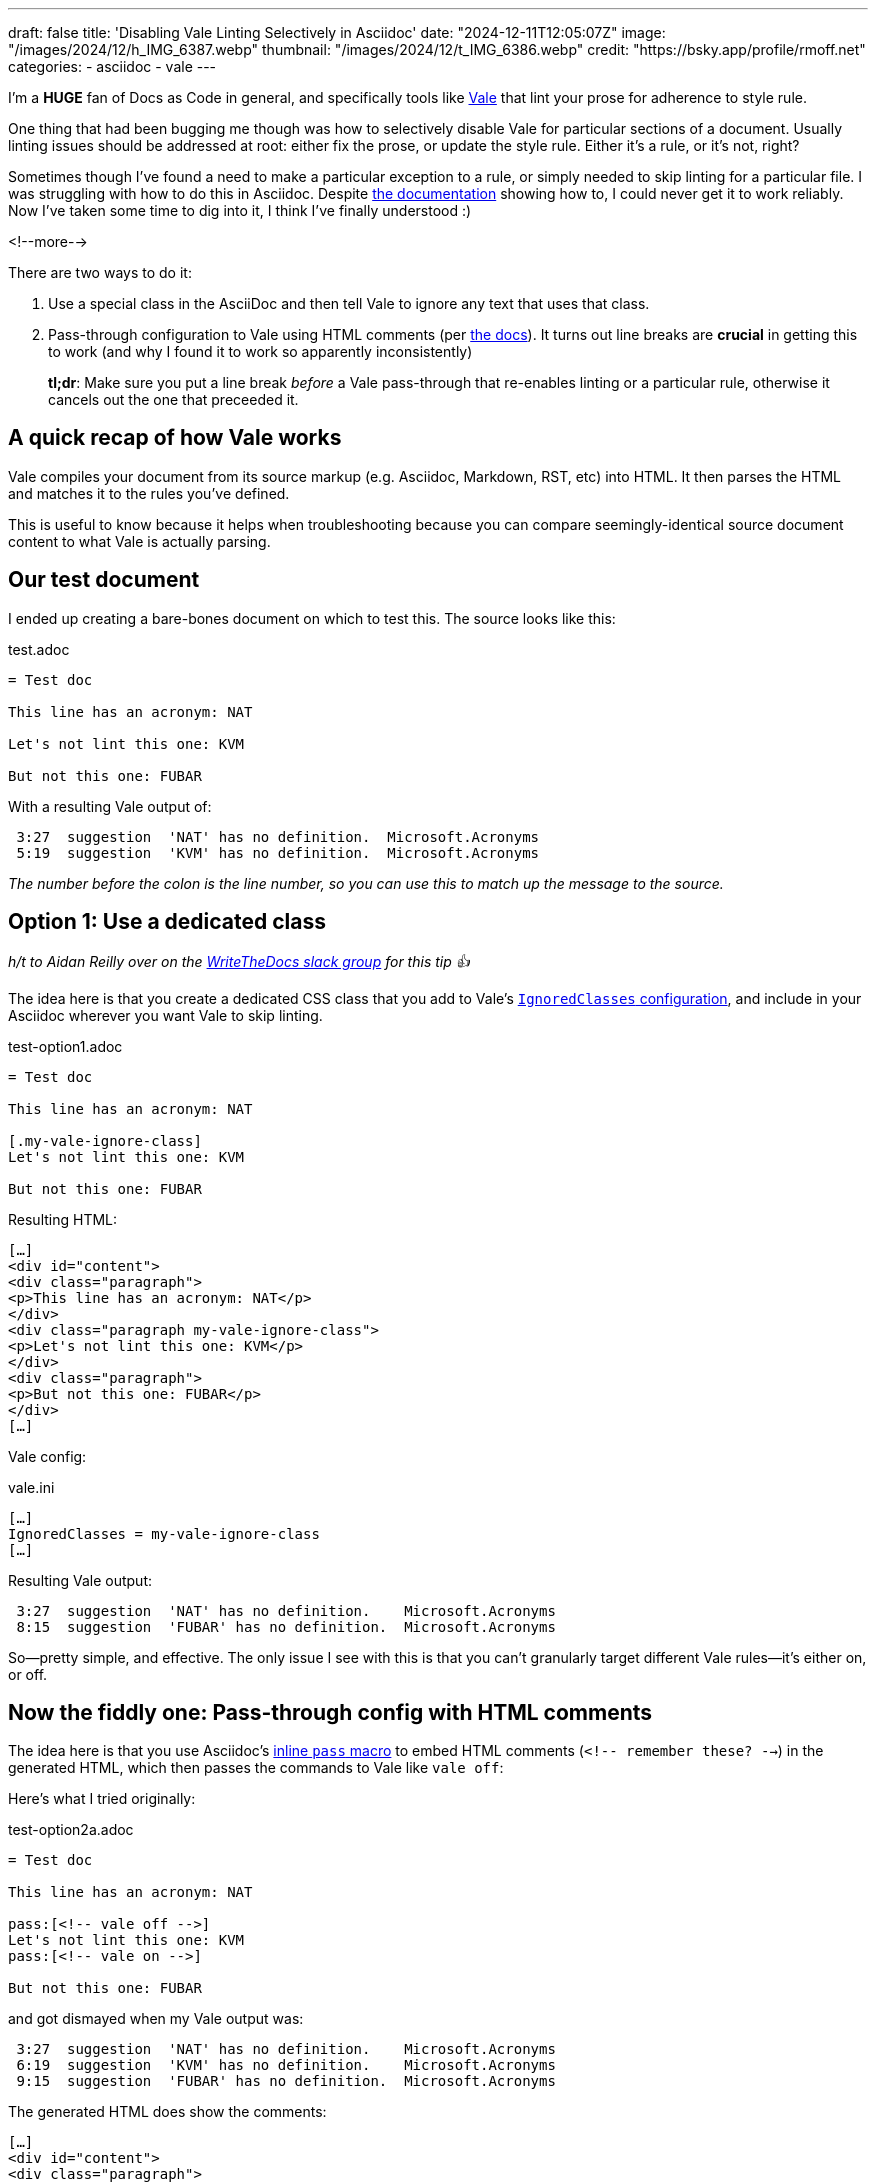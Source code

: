 ---
draft: false
title: 'Disabling Vale Linting Selectively in Asciidoc'
date: "2024-12-11T12:05:07Z"
image: "/images/2024/12/h_IMG_6387.webp"
thumbnail: "/images/2024/12/t_IMG_6386.webp"
credit: "https://bsky.app/profile/rmoff.net"
categories:
- asciidoc
- vale
---

:source-highlighter: rouge
:icons: font
:rouge-css: style
:rouge-style: github

I'm a *HUGE* fan of Docs as Code in general, and specifically tools like https://vale.sh[Vale] that lint your prose for adherence to style rule.

One thing that had been bugging me though was how to selectively disable Vale for particular sections of a document.
Usually linting issues should be addressed at root: either fix the prose, or update the style rule. Either it's a rule, or it's not, right?

Sometimes though I've found a need to make a particular exception to a rule, or simply needed to skip linting for a particular file.
I was struggling with how to do this in Asciidoc. 
Despite https://vale.sh/docs/topics/config/#asciidoc[the documentation] showing how to, I could never get it to work reliably.
Now I've taken some time to dig into it, I think I've finally understood :)

<!--more-->

There are two ways to do it:

. Use a special class in the AsciiDoc and then tell Vale to ignore any text that uses that class.
. Pass-through configuration to Vale using HTML comments (per https://vale.sh/docs/topics/config/#asciidoc[the docs]).
It turns out line breaks are *crucial* in getting this to work (and why I found it to work so apparently inconsistently)
+
*tl;dr*: Make sure you put a line break _before_ a Vale pass-through that re-enables linting or a particular rule, otherwise it cancels out the one that preceeded it.

== A quick recap of how Vale works

Vale compiles your document from its source markup (e.g. Asciidoc, Markdown, RST, etc) into HTML.
It then parses the HTML and matches it to the rules you've defined.

This is useful to know because it helps when troubleshooting because you can compare seemingly-identical source document content to what Vale is actually parsing.

== Our test document

I ended up creating a bare-bones document on which to test this. The source looks like this:

.test.adoc
[source,asciidoc,linenums]
----
= Test doc

This line has an acronym: NAT

Let's not lint this one: KVM

But not this one: FUBAR
----

With a resulting Vale output of:

[source,]
----
 3:27  suggestion  'NAT' has no definition.  Microsoft.Acronyms
 5:19  suggestion  'KVM' has no definition.  Microsoft.Acronyms
----

_The number before the colon is the line number, so you can use this to match up the message to the source._ 

== Option 1: Use a dedicated class

_h/t to Aidan Reilly over on the https://www.writethedocs.org/slack/[WriteTheDocs slack group] for this tip 👍_

The idea here is that you create a dedicated CSS class that you add to Vale's https://vale.sh/docs/topics/config/#ignoredclasses[`IgnoredClasses` configuration], and include in your Asciidoc wherever you want Vale to skip linting.

.test-option1.adoc
[source,asciidoc,linenums]
----
= Test doc

This line has an acronym: NAT

[.my-vale-ignore-class]
Let's not lint this one: KVM

But not this one: FUBAR
----

Resulting HTML:

[source,html]
----
[…]
<div id="content">
<div class="paragraph">
<p>This line has an acronym: NAT</p>
</div>
<div class="paragraph my-vale-ignore-class">
<p>Let's not lint this one: KVM</p>
</div>
<div class="paragraph">
<p>But not this one: FUBAR</p>
</div>
[…]
----

Vale config:

.vale.ini
[source,ini]
----
[…]
IgnoredClasses = my-vale-ignore-class
[…]
----

Resulting Vale output:

[source,]
----
 3:27  suggestion  'NAT' has no definition.    Microsoft.Acronyms
 8:15  suggestion  'FUBAR' has no definition.  Microsoft.Acronyms
----

So—pretty simple, and effective.
The only issue I see with this is that you can't granularly target different Vale rules—it's either on, or off.

== Now the fiddly one: Pass-through config with HTML comments

The idea here is that you use Asciidoc's https://docs.asciidoctor.org/asciidoc/latest/pass/pass-macro/#inline-pass[inline `pass` macro] to embed HTML comments (`<!-- remember these? -->`) in the generated HTML, which then passes the commands to Vale like `vale off`: 

Here's what I tried originally:

.test-option2a.adoc
[source,asciidoc,linenums]
----
= Test doc

This line has an acronym: NAT

pass:[<!-- vale off -->]
Let's not lint this one: KVM
pass:[<!-- vale on -->]

But not this one: FUBAR
----

and got dismayed when my Vale output was:

[source,]
----
 3:27  suggestion  'NAT' has no definition.    Microsoft.Acronyms
 6:19  suggestion  'KVM' has no definition.    Microsoft.Acronyms
 9:15  suggestion  'FUBAR' has no definition.  Microsoft.Acronyms
----

The generated HTML does show the comments:

[source,html]
----
[…]
<div id="content">
<div class="paragraph">
<p>This line has an acronym: NAT</p>
</div>
<div class="paragraph">
<p><!-- vale off -->
Let's not lint this one: KVM
<!-- vale on --></p>
</div>
<div class="paragraph">
<p>But not this one: FUBAR</p>
</div>
[…]
----

So I was stumped, until I started randomly jiggling things (and, to be fair, looking more closely at the Vale documentation itself) and noticed a difference between the effectiveness of

[source,asciidoc,linenums]
----
pass:[<!-- vale off -->]
Let's not lint this one: KVM
pass:[<!-- vale on -->]
----

compared to

[source,asciidoc,linenums]
----
pass:[<!-- vale off -->]
Let's not lint this one: KVM
<1>
pass:[<!-- vale on -->]
----
<1> An innocuous blank line!

Putting these two into a test doc:

.test-option2b.adoc
[source,asciidoc,linenums]
----
= Test doc

This line has an acronym: NAT

pass:[<!-- vale off -->]
Let's not lint this one: KVM
pass:[<!-- vale on -->]

pass:[<!-- vale off -->]
Let's not lint this one too: SNAFU

pass:[<!-- vale on -->]

But not this one: FUBAR
----

Here's the Vale output:

[source,]
----
 3:27   suggestion  'NAT' has no definition.    Microsoft.Acronyms
 6:26   suggestion  'KVM' has no definition.    Microsoft.Acronyms
 14:19  suggestion  'FUBAR' has no definition.  Microsoft.Acronyms
----

Notice how the first one doesn't work, but the second one (`SNAFU`) with the line break before `vale on` does?

What about this?

.test-option2c.adoc
[source,asciidoc,linenums]
----
= Test doc

This line has an acronym: NAT

pass:[<!-- vale off -->]
Let's not lint this one: KVM

Let's not lint this one too: SNAFU
----

Vale is happy with that:

[source,]
----
 3:27  suggestion  'NAT' has no definition.  Microsoft.Acronyms
----

Let's take a look at the HTML generated by `test-option2b.adoc`:

[source,html]
----
<div id="content">
<div class="paragraph">
<p>This line has an acronym: NAT</p>
</div>
<div class="paragraph">
<p><!-- vale off -->
Let&#8217;s not lint this one: KVM
<!-- vale on --></p><1>
</div>
<div class="paragraph">
<p><!-- vale off -->
Let&#8217;s not lint this one too: SNAFU</p>
</div>
<div class="paragraph">
<p><!-- vale on --></p><2>
</div>
<div class="paragraph">
<p>But not this one: FUBAR</p>
</div>
</div>
----
<1> `vale on` is within the `<p>` tags
<2> `vale on` is _outside_ the `<p>` tags

So what seems to be happening is that Vale is parsing the whole of the paragraph (`<p>`) contents and applying the configuration to it—so if it has an `off` and then `on`, the two cancel out and thus the effect is nullified.

Pass-through configuration *is* more flexible, because rather than just turning Vale on and off, you can target individual rules. As above—don't just ignore rules if they're inconvenient (they're called rules for a reason), but if you have a good reason to make an exception, you can do this:

.test-option3.adoc
[source,asciidoc,linenums]
----
= Test doc

This line has an acronym: NAT

pass:[<!-- vale Microsoft.Acronyms = NO -->]
This should trigger one rule violation for do not, but ignore the acronym: BHAG

pass:[<!-- vale Microsoft.Acronyms = YES -->]

pass:[<!-- vale off -->]
This should not trigger a rule violation for do not, nor for the acronym: GTFO

pass:[<!-- vale on -->]

We'll catch this acronymn tho: FUBAR
----

Vale output is as expected:

[source,]
----
 3:27   suggestion  'NAT' has no definition.        Microsoft.Acronyms
 6:44   error       Use 'don't' instead of 'do      Microsoft.Contractions
                    not'.
 15:32  suggestion  'FUBAR' has no definition.      Microsoft.Acronyms
----
